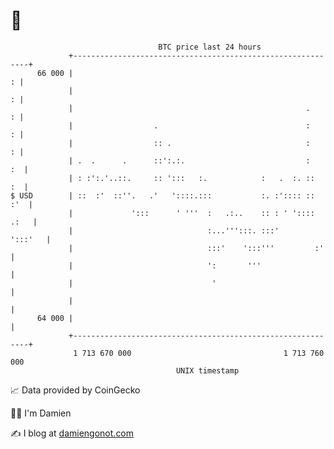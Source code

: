 * 👋

#+begin_example
                                    BTC price last 24 hours                    
                +------------------------------------------------------------+ 
         66 000 |                                                          : | 
                |                                                          : | 
                |                                                    .     : | 
                |                  .                                 :     : | 
                |                  :: .                              :     : | 
                | .  .      .      ::':.:.                           :    :  | 
                | : :':.'..::.     :: ':::   :.            :   .  :. ::   :  | 
   $ USD        | ::  :'  ::''.   .'   '::::.:::           :. :':::: ::  :'  | 
                |             ':::      ' '''  :   .:..    :: : ' ':::: .:   | 
                |                              :...''':::. :::'      ':::'   | 
                |                              :::'    ':::'''         :'    | 
                |                              ':       '''                  | 
                |                               '                            | 
                |                                                            | 
         64 000 |                                                            | 
                +------------------------------------------------------------+ 
                 1 713 670 000                                  1 713 760 000  
                                        UNIX timestamp                         
#+end_example
📈 Data provided by CoinGecko

🧑‍💻 I'm Damien

✍️ I blog at [[https://www.damiengonot.com][damiengonot.com]]
